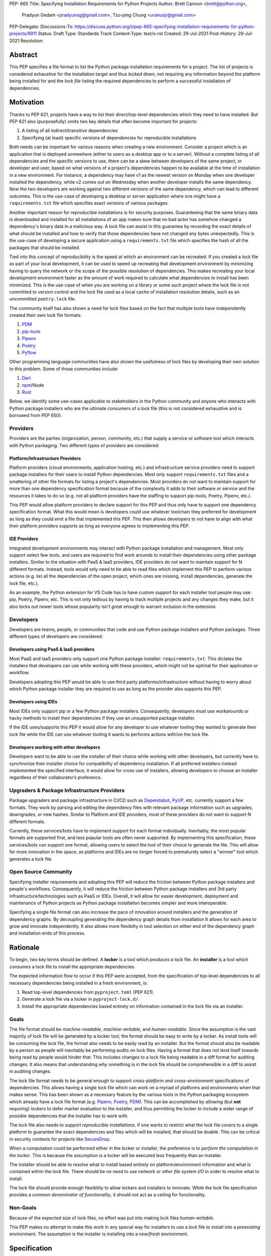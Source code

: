 PEP: 665
Title: Specifying Installation Requirements for Python Projects
Author: Brett Cannon <brett@python.org>,
        Pradyun Gedam <pradyunsg@gmail.com>,
        Tzu-ping Chung <uranusjr@gmail.com>
PEP-Delegate:
Discussions-To: https://discuss.python.org/t/pep-665-specifying-installation-requirements-for-python-projects/9911
Status: Draft
Type: Standards Track
Content-Type: text/x-rst
Created: 29-Jul-2021
Post-History: 29-Jul-2021
Resolution:

========
Abstract
========

This PEP specifies a file format to list the Python package
installation requirements for a project. The list of projects is
considered exhaustive for the installation target and thus
*locked down*, not requiring any information beyond the platform being
installed for and the *lock file* listing the required dependencies
to perform a successful installation of dependencies.


==========
Motivation
==========

Thanks to PEP 621, projects have a way to list their direct/top-level
dependencies which they need to have installed. But PEP 621 also
(purposefully) omits two key details that often become important for
projects:

#. A listing of all indirect/transitive dependencies
#. Specifying (at least) specific versions of dependencies for
   reproducible installations

Both needs can be important for various reasons when creating a new
environment. Consider a project which
is an application that is deployed somewhere (either to users as a
desktop app or to a server). Without a complete listing of all
dependencies and the specific versions to use, there can be a skew
between developers of the same project, or developer and user, based on
what versions of a project's dependencies happen to be available at the
time of installation in a new environment. For instance, a dependency may
have v1 as the newest version on Monday when one developer installed the
dependency, while v2 comes out on Wednesday when another developer
installs the same dependency. Now the two developers are working against
two different versions of the same dependency, which can lead to different
outcomes. This is the use-case of developing a desktop or server
application where one might have a ``requirements.txt`` file which
specifies exact versions of various packages.

Another important reason for reproducible installations is for
security purposes. Guaranteeing that the same binary data is
downloaded and installed for all installations of an app makes sure that no
bad actor has somehow changed a dependency's binary data in a malicious
way. A lock file can assist in this guarantee by recording the exact
details of what should be installed and how to verify that those
dependencies have not changed any bytes unexpectedly. This is the use-case
of developing a secure application using a ``requirements.txt`` file which
specifies the hash of all the packages that should be installed.

Tied into this concept of reproducibility is the speed at which an
environment can be recreated. If you created a lock file as part of
your local development, it can be used to speed up recreating that
development environment by minimizing having to query the network or the
scope of the possible resolution of dependencies. This makes recreating
your local development environment faster as the amount of work required
to calculate what dependencies to install has been minimized. This is the
use-case of when you are working on a library or some such project where
the lock file is not committed to version control and the lock file used as
a local cache of installation resolution details, such as an uncommitted
``poetry.lock`` file.

The community itself has also shown a need for lock files based on the
fact that multiple tools have independently created their own lock
file formats:

#. PDM_
#. `pip-tools`_
#. Pipenv_
#. Poetry_
#. Pyflow_

Other programming language communities have also shown the usefulness
of lock files by developing their own solution to this problem. Some
of those communities include:

#. Dart_
#. npm_/Node
#. Rust_


Below, we identify some use-cases applicable to stakeholders in the
Python community and anyone who interacts with Python package
installers who are the ultimate consumers of a lock file (this is not
considered exhaustive and is borrowed from PEP 650).


---------
Providers
---------

Providers are the parties (organization, person, community, etc.) that
supply a service or software tool which interacts with Python
packaging. Two different types of providers are considered:


Platform/Infrastructure Providers
=================================

Platform providers (cloud environments, application hosting, etc.) and
infrastructure service providers need to support package installers
for their users to install Python dependencies. Most only support
``requirements.txt`` files and a smattering of other file formats for
listing a project's dependencies. Most providers do not want to maintain
support for more than one dependency specification format
because of the complexity it adds to their software or service and the
resources it takes to do so (e.g. not all platform providers have
the staffing to support pip-tools, Poetry, Pipenv, etc.).

This PEP would allow platform providers to declare support for this PEP
and thus only have to support one dependency specification format. What
this would mean is developers could use whatever toolchain they preferred
for development as long as they could emit a file that implemented this
PEP. This then allows developers to not have to align with what their
platform providers supports as long as everyone agrees to implementing
this PEP.


IDE Providers
=============

Integrated development environments may interact with Python package
installation and management. Most only support select few tools, and
users are required to find work arounds to install
their dependencies using other package installers. Similar to the
situation with PaaS & IaaS providers, IDE providers do not want to
maintain support for N different formats. Instead, tools would only
need to be able to read files which implement this PEP to perform various
actions (e.g. list all the dependencies of the open project, which ones
are missing, install dependencies, generate the lock file, etc.).

As an example, the Python extension for VS Code has to have custom support
for each installer tool people may use: pip, Poetry, Pipenv, etc. This is
not only tedious by having to track multiple projects and any changes they
make, but it also locks out newer tools whose popularity isn't great
enough to warrant inclusion in the extension.


----------
Developers
----------

Developers are teams, people, or communities that code and use Python
package installers and Python packages. Three different types of
developers are considered:


Developers using PaaS & IaaS providers
======================================

Most PaaS and IaaS providers only support one Python package
installer: ``requirements.txt``. This dictates the installers that
developers can use while working with these providers, which might not
be optimal for their application or workflow.

Developers adopting this PEP would be able to use third party
platforms/infrastructure without having to
worry about which Python package installer they are required to use as
long as the provider also supports this PEP.


Developers using IDEs
=====================

Most IDEs only support pip or a few Python package installers.
Consequently, developers must use workarounds or hacky methods to
install their dependencies if they use an unsupported package
installer.

If the IDE uses/supports this PEP it would allow for
any developer to use whatever tooling they wanted to generate
their lock file while the IDE can use whatever tooling it wants to
performs actions with/on the lock file.


Developers working with other developers
========================================

Developers want to be able to use the installer of their choice while
working with other developers, but currently have to synchronize their
installer choice for compatibility of dependency installation. If all
preferred installers instead implemented the specified interface, it
would allow for cross use of installers, allowing developers to choose
an installer regardless of their collaborator’s preference.


--------------------------------------------
Upgraders & Package Infrastructure Providers
--------------------------------------------

Package upgraders and package infrastructure in CI/CD such as
Dependabot_, PyUP_, etc. currently support a few formats. They work
by parsing and editing the dependency files with
relevant package information such as upgrades, downgrades, or new
hashes. Similar to Platform and IDE providers, most of these providers
do not want to support N different formats.

Currently, these services/bots have to implement support for each
format individually. Inevitably, the most popular
formats are supported first, and less popular tools are often never
supported. By implementing this specification, these services/bots can
support one format, allowing users to select the tool
of their choice to generate the file. This will allow for more innovation
in the space, as platforms and IDEs are no longer forced to prematurely
select a "winner" tool which generates a lock file.


---------------------
Open Source Community
---------------------

Specifying installer requirements and adopting this PEP will reduce
the friction between Python package installers and people's workflows.
Consequently, it will reduce the friction between Python package
installers and 3rd party infrastructure/technologies such as PaaS or
IDEs. Overall, it will allow for easier development, deployment and
maintenance of Python projects as Python package installation becomes
simpler and more interoperable.

Specifying a single file format can also increase the pace of innovation
around installers and the generation of dependency graphs. By
decoupling generating the dependency graph details from installation It
allows for each area to grow and innovate independently. It also allows
more flexibilty in tool selection on either end of the dependency graph
and installation ends of this process.


=========
Rationale
=========

To begin, two key terms should be defined. A **locker** is a tool
which *produces* a lock file. An **installer** is a tool which
*consumes* a lock file to install the appropriate dependencies.

The expected information flow to occur if this PEP were accepted, from
the specification of top-level dependencies to all necessary
dependencies being installed in a fresh environment, is:

1. Read top-level dependencies from ``pyproject.toml`` (PEP 621).
2. Generate a lock file via a locker in ``pyproject-lock.d/``.
3. Install the appropriate dependencies based entirely on information
   contained in the lock file via an installer.


-----
Goals
-----

The file format should be *machine-readable*, *machine-writable*, and
*human-readable*. Since the assumption is the vast majority of lock
file will be generated by a locker tool, the format should be easy
to write by a locker. As install tools will be consuming the lock
file, the format also needs to be easily read by an installer. But the
format should also be readable by a person as people will inevitably
be performing audits on lock files. Having a format that does not lend
itself towards being read by people would hinder that. This includes
changes to a lock file being readable in a diff format for auditing
changes. It also means that understanding *why* something is in
the lock file should be comprehensible in a diff to assist in auditing
changes.

The lock file format needs to be general enough to support
*cross-platform and cross-environment* specifications of dependencies.
This allows having a single lock file which can work on a myriad of
platforms and environments when that makes sense. This has been shown
as a necessary feature by the various tools in the Python packaging
ecosystem which already have a lock file format (e.g. Pipenv_,
Poetry_, PDM_). This can be accomplished by *allowing* (but **not**
requiring) lockers to defer marker evaluation to the installer, and
thus permitting the locker to include a wider range of *possible*
dependencies that the installer has to work with.

The lock file also needs to support *reproducible installations*. If
one wants to restrict what the lock file covers to a single platform
to guarantee the exact dependencies and files which will be installed,
that should be doable. This can be critical in security contexts for
projects like SecureDrop_.

When a computation could be performed either in the locker or
installer, the preference is to *perform the computation in the
locker*. This is because the assumption is a locker will be executed
less frequently than an installer.

The installer should be able to resolve what to install based entirely
on platform/environment information and what is contained within the
lock file. There should be
*no need to use network or other file system I/O* in order to resolve
what to install.

The lock file should provide enough flexibility to allow lockers and
installers to innovate. While the lock file specification provides a
*common denominator of functionality*, it should not act as a ceiling
for functionality.


---------
Non-Goals
---------

Because of the expected size of lock files, no effort was put into
making lock files *human-writable*.

This PEP makes no attempt to make this work in any special way for
installers to use a lock file to install into a *preexisting* environment.
The assumption is the installer is installing into a *new/fresh*
environment.


=============
Specification
=============

-------
Details
-------

Lock files MUST use the TOML_ file format thanks to its adoption by
PEP 518 for ``pyproject.toml``. This not only prevents the need to
have another file format in the Python packaging ecosystem, but it
also assists in making lock files human-readable.

Lock files MUST be kept in a directory named ``pyproject-lock.d``.
Lock files MUST end with a ``.toml`` file extension. Projects may have
as many lock files as they want using whatever file name stems they
choose. This PEP prescribes no specific way to automatically select
between multiple lock files and installers SHOULD avoid guessing which
lock file is "best-fitting" (this does not preclude situations where
only a single lock file with a certain name is expected to exist and
will be used by default, e.g. a documentation hosting site always
using a lock file named ``pyproject-lock.d/rftd.toml`` when provided).

The following are the top-level keys of the TOML file data format.


``version``
===========

The version of the lock file being used. The key MUST be specified and
it MUST be set to ``1``. The number MUST always be an integer and it
MUST only increment in future updates to the specification. What
consistitutes a version number increase is left to future PEPs or
standards changes.

Tools reading a lock file whose version they don't support MUST raise
an error.


``[tool]``
==========

Tools may create their own sub-tables under the ``tool`` table. The
rules for this table match those for ``pyproject.toml`` and its
``[tool]`` table from the `build system declaration spec`_.


``[metadata]``
==============

A table containing data applying to the overall lock file.


``metadata.marker``
-------------------

An optional key storing a string containing an environment marker as
specified in the `dependency specifier spec`_.


The locker MAY specify an environment marker which specifies any
restrictions the lock file was generated under (e.g. specific Python
versions supported).

If the installer is installing for an environment which does not
satisfy the specified environment marker, the installer MUST raise an
error as the lock file does not support the environment.


``metadata.tags``
-----------------

An optional array of inline tables representing
`platform compatibility tags`_ that the lock file supports. The locker
MAY specify tables in the array which represent the compatibility the
lock file was generated for.

The tables have the possible keys of:

- ``interpreter``
- ``abi``
- ``platform``

representing the parts of the platform compatibility tags. Each key is
optional in a table. These keys MUST represent a single value, i.e.
the values are exploded and not compressed in wheel tag parlance.

If the environment an installer is installing for does not match
**any** table in the array (missing keys in the table means implicit
support for that part of the compatibility), the installer MUST raise
an error as the lock file does not support the environment.


``metadata.needs``
------------------

An array of strings representing the package specifiers for the
top-level/direct dependencies of the lock file as defined by the
`dependency specifier spec`_ (i.e. the root of the dependency graph
for the lock file).

Lockers MUST only allow specifiers which may be satisfiable by the
lock file and the dependency graph the lock file encodes. Lockers MUST
normalize project names according to the `simple repository API`_.


``[package]``
===============

A table containing arrays of tables for each dependency recorded
in the lock file.

Each key of the table is the name of a package which MUST be
normalized according to the `simple repository API`_. If extras are
specified as part of the project to install, the extras are to be
included in the key name and are to be sorted in lexicographic order.

Within the file, the tables for the projects MUST be
sorted by:

#. Project/key name in lexicographic order
#. Package version, newest/highest to older/lowest according to the
   `version specifiers spec`_
#. Extras via lexicographic order


``package.<name>.version``
--------------------------

A required string of the version of the package as specified by the
`version specifiers spec`_.


``package.<name>.needs``
------------------------

An optional key containing an array of strings following the
`dependency specifier spec`_ which specify what other packages this
package depends on. See ``metadata.needs`` for full details.


``package.<name>.needed-by``
------------------------------

A key containing an array of package names which depend on this
package. The package names MUST match the package name as used in the
``package`` table.

The lack of a ``needed-by`` key infers that the package is a
top-level package listed in ``metadata.needs``.


``package.<name>.code``
-----------------------

An array of tables listing files that are available to satisfy
the installation of the package for the specified version in the
``version`` key.

Each table has a ``type`` key which specifies how the code is stored.
All other keys in the table are dependent on the value set for
``type``. The acceptable values for ``type`` are listed below; all
other possible values are reserved for future use.

Tables in the array MUST be sorted in lexicographic order of the value
of ``type``, then lexicographic order for the value of ``url``.

When recording a table, the fields SHOULD be listed in the order
the fields are listed in this specification for consistency to make
diffs of a lock file easier to read.

For all types other than "wheel", an INSTALLER MAY refuse to install
code to avoid arbitrary code execution during installation.

An installer MUST verify the hash of any specified file.


``type="wheel"``
''''''''''''''''

A `wheel file`_ for the package version.

Supported keys in the table are:

- ``url``: a string of location of the wheel file (use the
  ``file:`` protocol for the local file system)
- ``hash-algorithm``: a string of the algorithm used to generate the
  hash value stored in ``hash-value``
- ``hash-value``: a string of the hash of the file contents
- ``interpreter-tag``: (optional) a string of the interpreter portion
  of the wheel tag as specified by the `platform compatibility tags`_
  spec
- ``abi-tag``: (optional) a string of the ABI portion of the wheel tag
  as specified by the `platform compatibility tags`_ spec
- ``platform-tag``: (optional) a string of the platform portion of the
  wheel tag as specified by the `platform compatibility tags`_ spec

If the keys related to `platform compatibility tags`_ are absent then
the installer MUST infer the tags from the URL's file name. If any of
the `platform compatibility tags`_ are specified by a key in the table
then a locker MUST provide all three related keys. The values of the
keys may be compressed tags.


``type="sdist"``
''''''''''''''''

A `source distribution file`_ (sdist) for the package version.

- ``url``: a string of location of the sdist file (use the
  ``file:`` protocol for the local file system)
- ``hash-algorithm``: a string of the algorithm used to generate the
  hash value stored in ``hash-value``
- ``hash-value``: a string of the hash of the file contents


``type="git"``
''''''''''''''

A Git_ version control repository for the package.

- ``url``: a string of location of the repository (use the
  ``file:`` protocol for the local file system)
- ``commit``: a string of the commit of the repository which
  represents the version of the package

The repository MUST follow the `source distribution file`_ spec
for source trees, otherwise an error is to be raised by the locker.

As the commit ID for a Git repository is a hash of the repository's
contents, there is no hash to verify.


``type="source tree"``
''''''''''''''''''''''

A source tree which can be used to build a wheel.

- ``url``: a string of location of the source tree (use the
  ``file:`` protocol for the local file system)
- ``mime-type``: (optional) a string representing the MIME type of the
   URL
- ``hash-algorithm``: (optional for a local directory) a string of the
  algorithm used to generate the hash value stored in ``hash-value``
- ``hash-value``: (optional for a local directory) a string of the
  hash of the file contents

The collection of files MUST follow the `source distribution file`_
spec for source trees, otherwise an error is to be raised by the
locker.

Installers MAY use the file extension, MIME type from HTTP headers,
etc. to infer whether they support the storage mechanism used for the
source tree. If the MIME type cannot be inferred and it is not
specified via ``mime-type`` then an error MUST be raised.

If the source tree is NOT a local directory, then an installer MUST
verify the hash value. Otherwise if the source tree is a local
directory then the ``hash-algorithm`` and ``hash-value`` keys MUST be
left out. The installer MAY warn the user of the use of a local
directory due to the potential change in code since the lock file
was created.


-------
Example
-------

::

        version = 1

        [tool]
        # Tool-specific table ala PEP 518's `[tool]` table.

        [metadata]
        marker = "python_version>='3.6'"

        needs = ["mousebender"]

        [[package.attrs]]
        version = "21.2.0"
        needed-by = ["mousebender"]

        [[package.attrs.code]]
        type = "wheel"
        url = "https://files.pythonhosted.org/packages/20/a9/ba6f1cd1a1517ff022b35acd6a7e4246371dfab08b8e42b829b6d07913cc/attrs-21.2.0-py2.py3-none-any.whl"
        hash-algorithm="sha256"
        hash-value = "149e90d6d8ac20db7a955ad60cf0e6881a3f20d37096140088356da6c716b0b1"

        [[package.mousebender]]
        version = "2.0.0"
        needs = ["attrs>=19.3", "packaging>=20.3"]

        [[package.mousebender.code]]
        type = "sdist"
        url = "https://files.pythonhosted.org/packages/35/bc/db77f8ca1ccf85f5c3324e4f62fc74bf6f6c098da11d7c30ef6d0f43e859/mousebender-2.0.0.tar.gz"
        hash-algorithm = "sha256"
        hash-value = "c5953026378e5dcc7090596dfcbf73aa5a9786842357273b1df974ebd79bd760"

        [[package.mousebender.code]]
        type = "wheel"
        url = "https://files.pythonhosted.org/packages/f4/b3/f6fdbff6395e9b77b5619160180489410fb2f42f41272994353e7ecf5bdf/mousebender-2.0.0-py3-none-any.whl"
        hash-algorithm = "sha256"
        hash-value = "a6f9adfbd17bfb0e6bb5de9a27083e01dfb86ed9c3861e04143d9fd6db373f7c"

        [[package.packaging]]
        version = "20.9"
        needs = ["pyparsing>=2.0.2"]
        needed-by = ["mousebender"]

        [[package.packaging.code]]
        type = "git"
        url = "https://github.com/pypa/packaging.git"
        commit = "53fd698b1620aca027324001bf53c8ffda0c17d1"

        [[package.pyparsing]]
        version = "2.4.7"
        needed-by = ["packaging"]

        [[package.pyparsing.code]]
        type="wheel"
        url = "https://files.pythonhosted.org/packages/8a/bb/488841f56197b13700afd5658fc279a2025a39e22449b7cf29864669b15d/pyparsing-2.4.7-py2.py3-none-any.whl"
        hash-algorithm="sha256"
        hash-value="ef9d7589ef3c200abe66653d3f1ab1033c3c419ae9b9bdb1240a85b024efc88b"
        interpreter-tag = "py2.py3"
        abi-tag = "none"
        platform-tag = "any"


----------------------
Installer Expectations
----------------------

Installers MUST implement the
`direct URL origin of installed distributions spec`_ as all packages
installed from a lock file inherently originate from a URL and not a
search of an index by package name and version.

Installers MUST error out if they encounter something they are unable
to handle (e.g. lack of environment marker support).


Example Flow
============

#. Have the user specify which lock file they would like to use in
   ``pyproject-lock.d`` (e.g. ``dev``, ``prod``)

#. Check if the environment supports what is specified in
   ``metadata.tags``; error out if it doesn't

#. Check if the environment supports what is specified in
   ``metadata.marker``; error out if it doesn't

#. Gather the list of package names from ``metadata.needs``, and for
   each listed package ...

   #. Resolve any markers to find the appropriate package to install
   #. Find the most appropriate code to install for the package
   #. Repeat the above steps for packages listed in the ``needs`` key
      for each package found to install

#. For each project collected to install ...

   #. Gather the specified code for the package
   #. Verify hashes of code
   #. Install the packages (if necessary)


=======================
Backwards Compatibility
=======================

As there is no pre-existing specification regarding lock files, there
are no explicit backwards compatibility concerns.

As for pre-existing tools that have their own lock file, some updating
will be required. Most document the lock file name, but not its
contents, in which case the file name of the lock file(s) is the
important part. For projects which do not commit their lock file to
version control, they will need to update the equivalent of their
``.gitignore`` file. For projects that do commit their lock file to
version control, what file(s) get committed will need an update.

For projects which do document their lock file format like pipenv_,
they will very likely need a new major version release.

Specifically for Poetry_, it has an
`export command <https://python-poetry.org/docs/cli/#export>`_ which
should allow Poetry to support this lock file format even if the
project chose not to adopt this PEP as Poetry's primary lock file
format.


=====================
Security Implications
=====================

A lock file should not introduce security issues but instead help
solve them. By requiring the recording of hashes of code, a lock file
is able to help prevent tampering with code since the hash details
were recorded. A lock file also helps prevent unexpected package
updates being installed which may be malicious.


=================
How to Teach This
=================

Teaching of this PEP will very much be dependent on the lockers and
installers being used for day-to-day use. Conceptually, though, users
could be taught that the ``pyproject-lock.d`` directory contains files
which specify what should be installed for a project to work. The
benefits of consistency and security should be emphasized to help
users realize why they should care about lock files.


========================
Reference Implementation
========================

No proof-of-concept or reference implementation currently exists.


==============
Rejected Ideas
==============

----------------------------
File Formats Other Than TOML
----------------------------

JSON_ was briefly considered, but due to:

#. TOML already being used for ``pyproject.toml``
#. TOML being more human-readable
#. TOML leading to better diffs

the decision was made to go with TOML. There was some concern over
Python's standard library lacking a TOML parser, but most packaging
tools already use a TOML parser thanks to ``pyproject.toml`` so this
issue did not seem to be a showstopper. Some have also argued against
this concern in the past by the fact that if packaging tools abhor
installing dependencies and feel they can't vendor a package then the
packaging ecosystem has much bigger issues to rectify than needing to
depend on a third-party TOML parser.


----------------------------------------
Alternative Name to ``pyproject-lock.d``
----------------------------------------

The name ``__lockfile__`` was briefly considered, but the directory
would not sort next to ``pyproject.toml`` in instances where files
and directories were sorted together in lexicographic order. The
current naming is also more obvious in terms of its relationship
to ``pyproject.toml``.


-----------------------------
Supporting a Single Lock File
-----------------------------

At one point the idea of not using a directory of lock files but a
single lock file which contained all possible lock information was
considered. But it quickly became apparent that trying to devise a
data format which could encompass both a lock file format which could
support multiple environments as well as strict lock outcomes for
reproducible builds would become quite complex and cumbersome.

The idea of supporting a directory of lock files as well as a single
lock file named ``pyproject-lock.toml`` was also considered. But any
possible simplicity from skipping the directory in the case of a
single lock file seemed unnecessary. Trying to define appropriate
logic for what should be the ``pyproject-lock.toml`` file and what
should go into ``pyproject-lock.d`` seemed unnecessarily complicated.


-----------------------------------------------
Using a Flat List Instead of a Dependency Graph
-----------------------------------------------

The first version of this PEP proposed that the lock file have no
concept of a dependency graph. Instead, the lock file would list
exactly what should be installed for a specific platform such that
installers did not have to make any decisions about *what* to install,
only validating that the lock file would work for the target platform.

This idea was eventually rejected due to the number of combinations
of potential PEP 508 environment markers. The decision was made that
trying to have lockers generate all possible combinations when a
project wants to be cross-platform would be too much.


-------------------------------------------------------------------------
Being Concerned About Different Dependencies Per Wheel File For a Project
-------------------------------------------------------------------------

It is technically possible for a project to specify different
dependencies between its various wheel files. Taking that into
consideration would then require the lock file to operate not
per-project but per-file. Luckily, specifying different dependencies
in this way is very rare and frowned upon and so it was deemed not
worth supporting.


-------------------------------
Use Wheel Tags in the File Name
-------------------------------

Instead of having the ``metadata.tags`` field there was a suggestion
of encoding the tags into the file name. But due to the addition of
the ``metadata.marker`` field and what to do when no tags were needed,
the idea was dropped.


-----------------------------------------
Using Semantic Versioning for ``version``
-----------------------------------------

Instead of a monotonically increasing integer, using a float was
considered to attempt to convey semantic versioning. In the end,
though, it was deemed more hassle than it was worth as adding a new
key would likely constitute a "major" version change (only if the
key was entirely optional would it be considered "minor"), and
experience with the `core metadata spec`_ suggests there's a bigger
chance parsing will be relaxed and made more strict which is also a
"major" change. As such, the simplicity of using an integer made
sense.


-------------------------------
Alternative Names for ``needs``
-------------------------------

Some other names for what became ``needs`` were ``installs`` and
``dependencies``. In the end a Python beginner was asked which term
they preferred and they found ``needs`` clearer. Since there wasn't
any reason to disagree with that, the decision was to go with
``needs``.


-------------------------------------
Alternative Names for ``needed-by``
-------------------------------------

Other names that were considered were ``dependents``, ``depended-by``,
, ``supports`` and ``required-by``. In the end, ``needed-by`` made
sense and tied into ``needs``.


--------------------------------------------------
Only Allowing a Single Code Location For a Project
--------------------------------------------------

While reproducibility is serviced better by only allowing a single
code location, it limits usability for situations where one wants to
support multiple platforms with a single lock file (which the community
has shown is desired).


-------------------------------------
Support for Branches and Tags for Git
-------------------------------------

Due to the `direct URL origin of installed distributions spec`_
supporting the specification of branches and tags, it was suggested
that lock files support the same thing. But because branches and tags
can change what commit they point to between locking and installation,
that was viewed as a security concern (Git commit IDs are hashes of
metadata and thus are viewed as immutable).


-----------------
Accepting PEP 650
-----------------

PEP 650 was an earlier attempt at trying to tackle this problem by
specifying an API for installers instead of standardizing on a lock file
format (ala PEP 517). The
`initial response <https://discuss.python.org/t/pep-650-specifying-installer-requirements-for-python-projects/6657/>`__
to PEP 650 could be considered mild/lukewarm. People seemed to be
consistently confused over which tools should provide what functionality
to implement the PEP. It also potentially incurred more overhead as
it would require executing Python APIs to perform any actions involving
packaging.

This PEP chose to standardize around an artifact instead of an API
(ala PEP 621). This would allow for more tool integrations as it
removes the need to specifically use Python to do things such as
create a lock file, update it, or even install packages listed in
a lock file. It also allows for easier introspection by forcing
dependency graph details to be written in a human-readable format.
It also allows for easier sharing of knowledge by standardizing what
people need to know more (e.g. tutorials become more portable between
tools when it comes to understanding the artifact they produce). It's
also simply the approach other language communities have taken and seem
to be happy with.

===========
Open Issues
===========

---------------------------------------
Allow for Tool-Specific ``type`` Values
---------------------------------------

It has been suggested to allow for custom ``type`` values in the
``code`` table. They would be prefixed with ``x-`` and followed by
the tool's name and then the type, i.e. ``x-<tool>-<type>``. This
would provide enough flexibility for things such as other version
control systems, innovative container formats, etc. to be officially
usable in a lock file.


-----------------------------------------------
Support Variable Expansion in the ``url`` field
-----------------------------------------------

This could include predefined variables like ``PROJECT_ROOT`` for the
directory containing ``pyproject-lock.d`` so URLs to local directories
and files could be relative to the project itself.

Environment variables could be supported to avoid hardcoding things
such as user credentials for Git.


---------------------------------------------------------------
Don't Require Lock Files Be in a ``pyproject-lock.d`` directory
---------------------------------------------------------------

It has been suggested that since installers may very well allow users
to specify the path to a lock file that having this PEP say that
"MUST be kept in a directory named ``pyproject-lock.d``" is pointless
as it is bound to be broken. As such, the suggestion is to change
"MUST" to "SHOULD".


---------------------------------------------------
Record the Date of When the Lock File was Generated
---------------------------------------------------

Since the modification date is not guaranteed to match when the lock
file was generated, it has been suggested to record the date as part
of the file's metadata. The question, though, is how useful is this
information and can lockers that care put it into their ``[tool]``
table instead of mandating it be set?


--------------------------
Locking Build Dependencies
--------------------------

Thanks to PEP 518, source trees and sdists can specify what build
tools must be installed in order to build a wheel (or sdist in the
case of a source tree). It has been suggested that the lock file also
record such packages so to increase how reproducible an installation
can be.

There is nothing currently in this PEP, though, that prohibits a
locker from recording build tools thanks to ``metadata.needs`` acting
as the entry point for calculating what to install. There is also a
cost in downloading all potential sdists and source trees, reading
their ``pyproject.toml`` files, and then calculating their build
dependencies for locking purposes for which not everyone will want to
pay the cost for.


--------------------------------------------------------------
Recording the ``Requires-Dist`` Input to the Locker's Resolver
--------------------------------------------------------------

While the ``needs`` key allows for recording dependency specifiers,
this PEP does not currently require the ``needs`` key to record the
**exact** ``Requires-Dist`` metadata that was used to calculate the
lock file. It has been suggested that recording the inputs would help
in auditing the outcome of the lock file.

If this were to be done, it would be an key named ``requested`` which
lived along side ``needs`` and would only be specified if it would
differ from what is specified in ``needs``.


---------------------------------------------
Providing ``marker`` and ``tags`` per Package
---------------------------------------------

It has been suggested to allow for the ``marker`` and ``tags`` keys
as found in the ``[metadata]`` table in ``[package]`` tables as well.
This would allow lockers to specify when a version of a package
should be considered. This also has the potential for lowering
computational costs for installers by assisting them in knowing when
to remove a package version from consideration.

This does, though, somewhat duplicate environment markers being kept
in the `needs` array.


===============
Acknowledgments
===============

Thanks to Frost Ming of PDM_ and Sébastien Eustace of Poetry_ for
providing input around dynamic install-time resolution of PEP 508
requirements.

Thanks to Kushal Das for making sure reproducible builds stayed a
concern for this PEP.

Thanks to Andrea McInnes for settling the bikeshedding and choosing
the paint colour of ``needs``.


=========
Copyright
=========

This document is placed in the public domain or under the
CC0-1.0-Universal license, whichever is more permissive.


.. _build system declaration spec: https://packaging.python.org/specifications/declaring-build-dependencies/
.. _core metadata spec: https://packaging.python.org/specifications/core-metadata/
.. _Dart: https://dart.dev/
.. _Dependabot: https://dependabot.com/
.. _dependency specifier spec: https://packaging.python.org/specifications/dependency-specifiers/
.. _direct URL origin of installed distributions spec: https://packaging.python.org/specifications/direct-url/
.. _Git: https://git-scm.com/
.. _JSON: https://www.json.org/
.. _npm: https://www.npmjs.com/
.. _PDM: https://pypi.org/project/pdm/
.. _pip-tools: https://pypi.org/project/pip-tools/
.. _Pipenv: https://pypi.org/project/pipenv/
.. _platform compatibility tags: https://packaging.python.org/specifications/platform-compatibility-tags/
.. _Poetry: https://pypi.org/project/poetry/
.. _Pyflow: https://pypi.org/project/pyflow/
.. _PyUP: https://pyup.io/
.. _Rust: https://www.rust-lang.org/
.. _SecureDrop: https://securedrop.org/
.. _simple repository API: https://packaging.python.org/specifications/simple-repository-api/
.. _source distribution file: https://packaging.python.org/specifications/source-distribution-format/
.. _TOML: https://toml.io
.. _version specifiers spec: https://packaging.python.org/specifications/version-specifiers/
.. _wheel file: https://packaging.python.org/specifications/binary-distribution-format/


..
   Local Variables:
   mode: indented-text
   indent-tabs-mode: nil
   sentence-end-double-space: t
   fill-column: 70
   coding: utf-8
   End:
